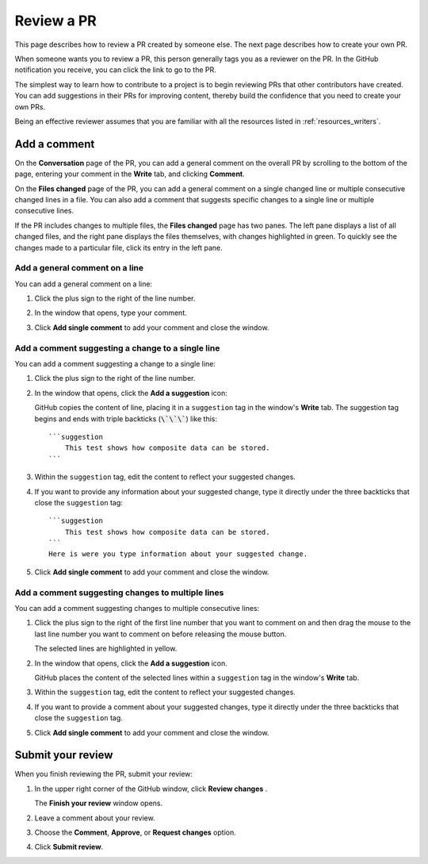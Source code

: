 .. _review_pr:

Review a PR
===========

This page describes how to review a PR created by someone else. The
next page describes how to create your own PR.

When someone wants you to review a PR, this person generally tags you as a
reviewer on the PR. In the GitHub notification you receive, you can click the
link to go to the PR.

The simplest way to learn how to contribute to a project is to begin reviewing
PRs that other contributors have created. You can add suggestions in their PRs
for improving content, thereby build the confidence that you need to create your
own PRs.

Being an effective reviewer assumes that you are familiar with all the
resources listed in :ref:`resources_writers`.

.. _add_comments:

Add a comment
-------------

On the **Conversation** page of the PR, you can add a general comment on the
overall PR by scrolling to the bottom of the page, entering your comment in
the **Write** tab, and clicking **Comment**.

On the **Files changed** page of the PR, you can add a general comment on
a single changed line or multiple consecutive changed lines in a file. You can
also add a comment that suggests specific changes to a single line or multiple
consecutive lines.

If the PR includes changes to multiple files, the **Files changed** page has
two panes. The left pane displays a list of all changed files, and the right pane
displays the files themselves, with changes highlighted in green. To quickly
see the changes made to a particular file, click its entry in the left pane.

.. _add_comment_on_line:

Add a general comment on a line
~~~~~~~~~~~~~~~~~~~~~~~~~~~~~~~

You can add a general comment on a line:

#. Click the plus sign to the right of the line number.

   .. image:: ..//_static/GitHub_line_selector_suggestions.png
      :alt: Line selector

#. In the window that opens, type your comment.
#. Click **Add single comment** to add your comment and close the window.

Add a comment suggesting a change to a single line
~~~~~~~~~~~~~~~~~~~~~~~~~~~~~~~~~~~~~~~~~~~~~~~~~~

You can add a comment suggesting a change to a single line:

#. Click the plus sign to the right of the line number.
#. In the window that opens, click the **Add a suggestion** icon:

   .. image:: ..//_static/icon_add_suggestion.png
      :alt: Add a suggestion icon

   GitHub copies the content of line, placing it in a ``suggestion`` tag in the
   window's **Write** tab. The suggestion tag begins and ends with triple
   backticks (:code:`\`\`\``) like this::

      ```suggestion
          This test shows how composite data can be stored.
      ```


#. Within the ``suggestion`` tag, edit the content to reflect your suggested
   changes.
#. If you want to provide any information about your suggested change, type it
   directly under the three backticks that close the ``suggestion`` tag::

      ```suggestion
          This test shows how composite data can be stored.
      ```
      Here is were you type information about your suggested change.

#. Click **Add single comment** to add your comment and close the window.

Add a comment suggesting changes to multiple lines
~~~~~~~~~~~~~~~~~~~~~~~~~~~~~~~~~~~~~~~~~~~~~~~~~~~

You can add a comment suggesting changes to multiple consecutive lines:

#. Click the plus sign to the right of the first line number that you want to comment on
   and then drag the mouse to the last line number you want to comment on before
   releasing the mouse button.

   The selected lines are highlighted in yellow.

#. In the window that opens, click the **Add a suggestion** icon.

   GitHub places the content of the selected lines within a ``suggestion`` tag in
   the window's **Write** tab.

#. Within the ``suggestion`` tag, edit the content to reflect your suggested
   changes.
#. If you want to provide a comment about your suggested changes, type it
   directly under the three backticks that close the ``suggestion`` tag.
#. Click **Add single comment** to add your comment and close the window.

Submit your review
------------------

When you finish reviewing the PR, submit your review:

#. In the upper right corner of the GitHub window, click **Review changes** .

   The **Finish your review** window opens.

#. Leave a comment about your review.
#. Choose the **Comment**, **Approve**, or **Request changes** option.
#. Click **Submit review**.
